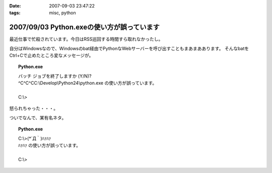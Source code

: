:date: 2007-09-03 23:47:22
:tags: misc, python

===========================================
2007/09/03 Python.exeの使い方が誤っています
===========================================

最近仕事で忙殺されています。今日はRSS巡回する時間すら取れなかったし。

自分はWindowsなので、Windowsのbat経由でPythonなWebサーバーを呼び出すこともまあまああります。
そんなbatをCtrl+Cで止めたところ変なメッセージが。

.. topic:: Python.exe
  :class: dos

  | バッチ ジョブを終了しますか (Y/N)?
  | ^C^C^CC:\\Develop\\Python24\\python.exe の使い方が誤っています。
  |
  | C:\\> 

怒られちゃった・・・。

ついでなんで、某有名ネタ。

.. topic:: Python.exe
  :class: dos

  | C:\\>(\*´Д｀)ﾊｧﾊｧ
  | ﾊｧﾊｧ の使い方が誤っています。
  | 
  | C:\\>


.. :extend type: text/html
.. :extend:

